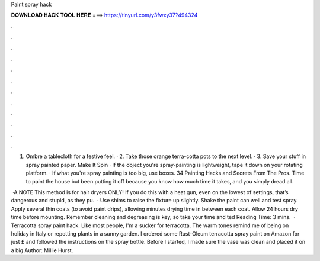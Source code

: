 Paint spray hack



𝐃𝐎𝐖𝐍𝐋𝐎𝐀𝐃 𝐇𝐀𝐂𝐊 𝐓𝐎𝐎𝐋 𝐇𝐄𝐑𝐄 ===> https://tinyurl.com/y3fwxy37?494324



.



.



.



.



.



.



.



.



.



.



.



.

1. Ombre a tablecloth for a festive feel. · 2. Take those orange terra-cotta pots to the next level. · 3. Save your stuff in spray painted paper. Make It Spin · If the object you're spray-painting is lightweight, tape it down on your rotating platform. · If what you're spray painting is too big, use boxes. 34 Painting Hacks and Secrets From The Pros. Time to paint the house but been putting it off because you know how much time it takes, and you simply dread all.

 ·A NOTE This method is for hair dryers ONLY! If you do this with a heat gun, even on the lowest of settings, that’s dangerous and stupid, as they pu.  · Use shims to raise the fixture up slightly. Shake the paint can well and test spray. Apply several thin coats (to avoid paint drips), allowing minutes drying time in between each coat. Allow 24 hours dry time before mounting. Remember cleaning and degreasing is key, so take your time and ted Reading Time: 3 mins.  · Terracotta spray paint hack. Like most people, I'm a sucker for terracotta. The warm tones remind me of being on holiday in Italy or repotting plants in a sunny garden. I ordered some Rust-Oleum terracotta spray paint on Amazon for just £ and followed the instructions on the spray bottle. Before I started, I made sure the vase was clean and placed it on a big Author: Millie Hurst.
